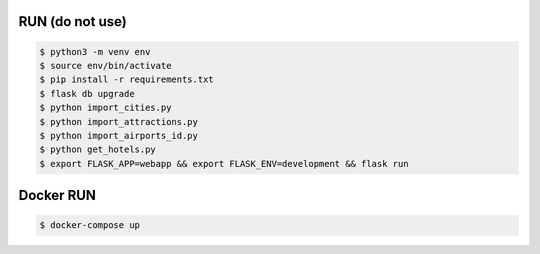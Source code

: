 RUN (do not use)
================
.. code-block:: text

    $ python3 -m venv env
    $ source env/bin/activate
    $ pip install -r requirements.txt
    $ flask db upgrade   
    $ python import_cities.py
    $ python import_attractions.py
    $ python import_airports_id.py
    $ python get_hotels.py
    $ export FLASK_APP=webapp && export FLASK_ENV=development && flask run

Docker RUN
==========
.. code-block:: text
    
    $ docker-compose up
